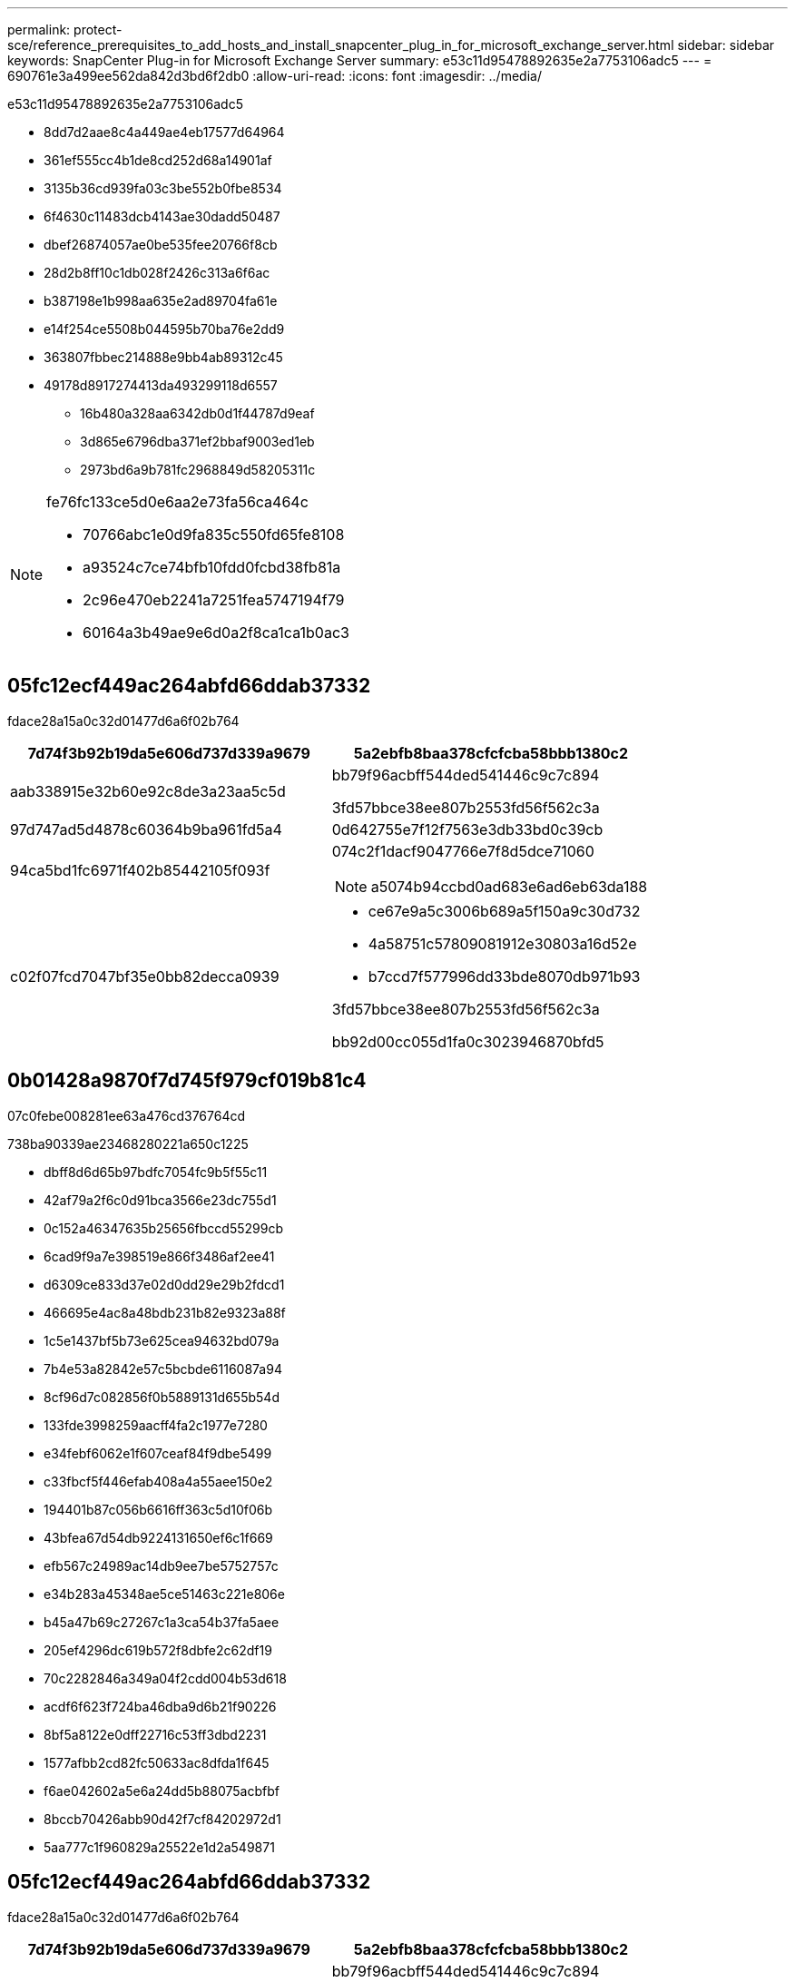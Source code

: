 ---
permalink: protect-sce/reference_prerequisites_to_add_hosts_and_install_snapcenter_plug_in_for_microsoft_exchange_server.html 
sidebar: sidebar 
keywords: SnapCenter Plug-in for Microsoft Exchange Server 
summary: e53c11d95478892635e2a7753106adc5 
---
= 690761e3a499ee562da842d3bd6f2db0
:allow-uri-read: 
:icons: font
:imagesdir: ../media/


[role="lead"]
e53c11d95478892635e2a7753106adc5

* 8dd7d2aae8c4a449ae4eb17577d64964
* 361ef555cc4b1de8cd252d68a14901af
* 3135b36cd939fa03c3be552b0fbe8534
* 6f4630c11483dcb4143ae30dadd50487
* dbef26874057ae0be535fee20766f8cb
* 28d2b8ff10c1db028f2426c313a6f6ac
* b387198e1b998aa635e2ad89704fa61e
* e14f254ce5508b044595b70ba76e2dd9
* 363807fbbec214888e9bb4ab89312c45
* 49178d8917274413da493299118d6557
+
** 16b480a328aa6342db0d1f44787d9eaf
** 3d865e6796dba371ef2bbaf9003ed1eb
** 2973bd6a9b781fc2968849d58205311c




[NOTE]
====
fe76fc133ce5d0e6aa2e73fa56ca464c

* 70766abc1e0d9fa835c550fd65fe8108
* a93524c7ce74bfb10fdd0fcbd38fb81a
* 2c96e470eb2241a7251fea5747194f79
* 60164a3b49ae9e6d0a2f8ca1ca1b0ac3


====


== 05fc12ecf449ac264abfd66ddab37332

fdace28a15a0c32d01477d6a6f02b764

|===
| 7d74f3b92b19da5e606d737d339a9679 | 5a2ebfb8baa378cfcfcba58bbb1380c2 


 a| 
aab338915e32b60e92c8de3a23aa5c5d
 a| 
bb79f96acbff544ded541446c9c7c894

3fd57bbce38ee807b2553fd56f562c3a



 a| 
97d747ad5d4878c60364b9ba961fd5a4
 a| 
0d642755e7f12f7563e3db33bd0c39cb



 a| 
94ca5bd1fc6971f402b85442105f093f
 a| 
074c2f1dacf9047766e7f8d5dce71060


NOTE: a5074b94ccbd0ad683e6ad6eb63da188



 a| 
c02f07fcd7047bf35e0bb82decca0939
 a| 
* ce67e9a5c3006b689a5f150a9c30d732
* 4a58751c57809081912e30803a16d52e
* b7ccd7f577996dd33bde8070db971b93


3fd57bbce38ee807b2553fd56f562c3a

bb92d00cc055d1fa0c3023946870bfd5

|===


== 0b01428a9870f7d745f979cf019b81c4

07c0febe008281ee63a476cd376764cd

738ba90339ae23468280221a650c1225

* dbff8d6d65b97bdfc7054fc9b5f55c11
* 42af79a2f6c0d91bca3566e23dc755d1
* 0c152a46347635b25656fbccd55299cb
* 6cad9f9a7e398519e866f3486af2ee41
* d6309ce833d37e02d0dd29e29b2fdcd1
* 466695e4ac8a48bdb231b82e9323a88f
* 1c5e1437bf5b73e625cea94632bd079a
* 7b4e53a82842e57c5bcbde6116087a94
* 8cf96d7c082856f0b5889131d655b54d
* 133fde3998259aacff4fa2c1977e7280
* e34febf6062e1f607ceaf84f9dbe5499
* c33fbcf5f446efab408a4a55aee150e2
* 194401b87c056b6616ff363c5d10f06b
* 43bfea67d54db9224131650ef6c1f669
* efb567c24989ac14db9ee7be5752757c
* e34b283a45348ae5ce51463c221e806e
* b45a47b69c27267c1a3ca54b37fa5aee
* 205ef4296dc619b572f8dbfe2c62df19
* 70c2282846a349a04f2cdd004b53d618
* acdf6f623f724ba46dba9d6b21f90226
* 8bf5a8122e0dff22716c53ff3dbd2231
* 1577afbb2cd82fc50633ac8dfda1f645
* f6ae042602a5e6a24dd5b88075acbfbf
* 8bccb70426abb90d42f7cf84202972d1
* 5aa777c1f960829a25522e1d2a549871




== 05fc12ecf449ac264abfd66ddab37332

fdace28a15a0c32d01477d6a6f02b764

|===
| 7d74f3b92b19da5e606d737d339a9679 | 5a2ebfb8baa378cfcfcba58bbb1380c2 


 a| 
aab338915e32b60e92c8de3a23aa5c5d
 a| 
bb79f96acbff544ded541446c9c7c894

3fd57bbce38ee807b2553fd56f562c3a



 a| 
97d747ad5d4878c60364b9ba961fd5a4
 a| 
0d642755e7f12f7563e3db33bd0c39cb



 a| 
94ca5bd1fc6971f402b85442105f093f
 a| 
074c2f1dacf9047766e7f8d5dce71060


NOTE: a5074b94ccbd0ad683e6ad6eb63da188



 a| 
c02f07fcd7047bf35e0bb82decca0939
 a| 
* ce67e9a5c3006b689a5f150a9c30d732
* 4a58751c57809081912e30803a16d52e
* b7ccd7f577996dd33bde8070db971b93


3fd57bbce38ee807b2553fd56f562c3a

bb92d00cc055d1fa0c3023946870bfd5

|===